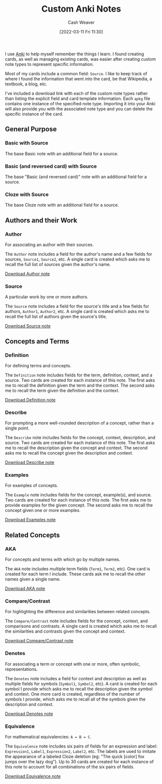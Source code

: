 :PROPERTIES:
:ID:       a32b0bd9-5555-4630-b486-4d070fb5c7f0
:END:
#+title: Custom Anki Notes
#+author: Cash Weaver
#+date: [2022-03-11 Fri 11:30]
#+hugo_auto_set_lastmod: t

I use [[id:6472f018-ab80-4c73-b973-adb8417939db][Anki]] to help myself remember the things I learn. I found creating cards, as well as managing existing cards, was easier after creating custom note types to represent specific information.

Most of my cards include a common field: =Source=. I like to keep track of where I found the information that went into the card, be that Wikipedia, a textbook, a blog, etc.

I've included a download link with each of the custom note types rather than listing the explicit field and card template information. Each =apkg= file contains one instance of the specified note type. Importing it into your Anki will also provide you with the associated note type and you can delete the specific instance of the card.

** General Purpose

*** Basic with Source

The base Basic note with an additional field for a source.

*** Basic (and reversed card) with Source

The base "Basic (and reversed card)" note with an additional field for a source.

*** Cloze with Source

The base Cloze note with an additional field for a source.

** Authors and their Work

*** Author

For associating an author with their sources.

The =Author= note includes a field for the author's name and a few fields for sources, =Source1=, =Source2=, etc. A single card is created which asks me to recall the full list of sources given the author's name.

[[https://drive.google.com/file/d/1ETNtHiZb3CBKtNYiLAN8UFGQqbRsE6HU/view?usp=sharing][Download Author note]]

*** Source

A particular work by one or more authors.

The =Source= note includes a field for the source's title and a few fields for authors, =Author1=, =Author2=, etc. A single card is created which asks me to recall the full list of authors given the source's title.

[[https://drive.google.com/file/d/1ZrWGc0AZdMQ0FrPxyKs5r-uVeeXlTQ-0/view?usp=sharing][Download Source note]]

** Concepts and Terms

*** Definition

For defining terms and concepts.

The =Definition= note includes fields for the term, definition, context, and a source. Two cards are created for each instance of this note. The first asks me to recall the definition given the term and the context. The second asks me to recall the term given the definition and the context.

[[https://drive.google.com/file/d/1wVYeGn51nvzOn-5V1UyDqsBjRO9CXEcc/view?usp=sharing][Download Definition note]]

*** Describe

For prompting a more well-rounded description of a concept, rather than a single point.

The =Describe= note includes fields for the concept, context, description, and source. Two cards are created for each instance of this note. The first asks me to recall the description given the concept and context. The second asks me to recall the concept given the description and context.

[[https://drive.google.com/file/d/1OE5H4XfflaY4DduAIIE6Nys0kzMZjK-D/view?usp=sharing][Download Describe note]]

*** Examples

For examples of concepts.

The =Example= note includes fields for the concept, example(s), and source. Two cards are created for each instance of this note. The first asks me to provide examples for the given concept. The second asks me to recall the concept given one or more examples.

[[https://drive.google.com/file/d/1NkN8qngjtQnRhPK6MMMKsqIGshqk2Mez/view?usp=sharing][Download Examples note]]

** Related Concepts

*** AKA

For concepts and terms with which go by multiple names.

The =AKA= note includes multiple term fields (=Term1=, =Term2=, etc). One card is created for each term I include. These cards ask me to recall the other names given a single name.

[[https://drive.google.com/file/d/16zHILfAHGRearvVJD1T77n9DkrHvaSLC/view?usp=sharing][Download AKA note]]

*** Compare/Contrast

For highlighting the difference and similarities between related concepts.

The =Compare/Contrast= note includes fields for the concept, context, and comparisons and contrasts. A single card is created which asks me to recall the similarities and contrasts given the concept and context.

[[https://drive.google.com/file/d/1lUpmLj-O_pniCMp2RxUOkihq_8qoOEWo/view?usp=sharing][Download Compare/Contrast note]]

*** Denotes

For associating a term or concept with one or more, often symbolic, representations.

The =Denotes= note includes a field for context and description as well as multiple fields for symbols (=Symbol1=, =Symbol2=, etc). A card is created for each symbol I provide which asks me to recall the description given the symbol and context. One more card is created, regardless of the number of symbols I provide, which asks me to recall all of the symbols given the description and context.

[[https://drive.google.com/file/d/18HLY_WY2tg81ztS5soMiyWp1acKX47F3/view?usp=sharing][Download Denotes note]]

*** Equivalence

For mathematical equivalencies: =A = B = C=.

The =Equivalence= note includes six pairs of fields for an expression and label: =Expression1=, =Label1=, =Expression2=, =Label2=, etc. The labels are used to imitate the appearance of a labeled Cloze deletion (eg: "The quick [color] fox jumps over the lazy dog"). Up to 30 cards are created for each instance of this note to account for all combinations of the six pairs of fields.

[[https://drive.google.com/file/d/1pF_iPI5bSd7xfmgyVj1D6T4Xb7P1Wmtm/view?usp=sharing][Download Equivalence note]]
